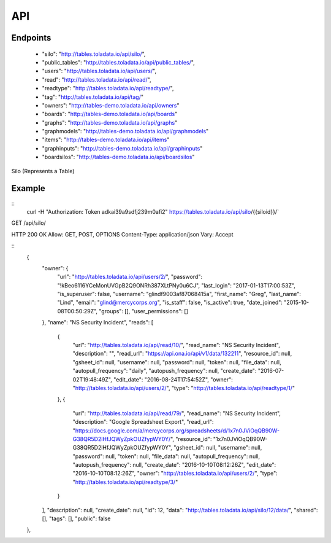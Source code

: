 API
=========

Endpoints
---------
 * "silo": "http://tables.toladata.io/api/silo/",
 * "public_tables": "http://tables.toladata.io/api/public_tables/",
 * "users": "http://tables.toladata.io/api/users/",
 * "read": "http://tables.toladata.io/api/read/",
 * "readtype": "http://tables.toladata.io/api/readtype/",
 * "tag": "http://tables.toladata.io/api/tag/"
 * "owners": "http://tables-demo.toladata.io/api/owners"
 * "boards": "http://tables-demo.toladata.io/api/boards"
 * "graphs": "http://tables-demo.toladata.io/api/graphs"
 * "graphmodels": "http://tables-demo.toladata.io/api/graphmodels"
 * "items": "http://tables-demo.toladata.io/api/items"
 * "graphinputs": "http://tables-demo.toladata.io/api/graphinputs"
 * "boardsilos": "http://tables-demo.toladata.io/api/boardsilos"

 

Silo (Represents a Table)

Example
-------
::
    curl -H "Authorization: Token adkai39a9sdfj239m0afi2" https://tables.toladata.io/api/silo/{{siloid}}/`

GET /api/silo/

HTTP 200 OK
Allow: GET, POST, OPTIONS
Content-Type: application/json
Vary: Accept

::
    {
        "owner": {
            "url": "http://tables.toladata.io/api/users/2/",
            "password": "!kBeo6116YCeMonUVGpB2Q9ONRh387XLtPNy0u6CJ",
            "last_login": "2017-01-13T17:00:53Z",
            "is_superuser": false,
            "username": "glindf9003af87068415a",
            "first_name": "Greg",
            "last_name": "Lind",
            "email": "glind@mercycorps.org",
            "is_staff": false,
            "is_active": true,
            "date_joined": "2015-10-08T00:50:29Z",
            "groups": [],
            "user_permissions": []
        },
        "name": "NS Security Incident",
        "reads": [
            {
                "url": "http://tables.toladata.io/api/read/10/",
                "read_name": "NS Security Incident",
                "description": "",
                "read_url": "https://api.ona.io/api/v1/data/132211",
                "resource_id": null,
                "gsheet_id": null,
                "username": null,
                "password": null,
                "token": null,
                "file_data": null,
                "autopull_frequency": "daily",
                "autopush_frequency": null,
                "create_date": "2016-07-02T19:48:49Z",
                "edit_date": "2016-08-24T17:54:52Z",
                "owner": "http://tables.toladata.io/api/users/2/",
                "type": "http://tables.toladata.io/api/readtype/1/"
            },
            {
                "url": "http://tables.toladata.io/api/read/79/",
                "read_name": "NS Security Incident",
                "description": "Google Spreadsheet Export",
                "read_url": "https://docs.google.com/a/mercycorps.org/spreadsheets/d/1x7n0JViOqQB90W-G38QR5D2lHfJQWyZpkOUZfypWY0Y/",
                "resource_id": "1x7n0JViOqQB90W-G38QR5D2lHfJQWyZpkOUZfypWY0Y",
                "gsheet_id": null,
                "username": null,
                "password": null,
                "token": null,
                "file_data": null,
                "autopull_frequency": null,
                "autopush_frequency": null,
                "create_date": "2016-10-10T08:12:26Z",
                "edit_date": "2016-10-10T08:12:26Z",
                "owner": "http://tables.toladata.io/api/users/2/",
                "type": "http://tables.toladata.io/api/readtype/3/"
            }
        ],
        "description": null,
        "create_date": null,
        "id": 12,
        "data": "http://tables.toladata.io/api/silo/12/data/",
        "shared": [],
        "tags": [],
        "public": false
    },
